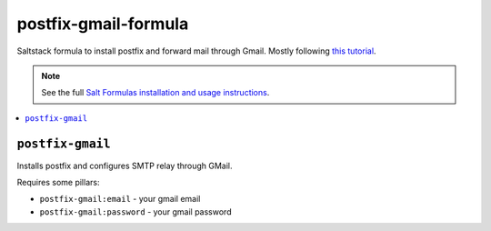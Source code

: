 postfix-gmail-formula
=====================

Saltstack formula to install postfix and forward mail through
Gmail. Mostly following `this tutorial
<https://rtcamp.com/tutorials/linux/ubuntu-postfix-gmail-smtp/>`_.

.. note::

    See the full `Salt Formulas installation and usage instructions
    <http://docs.saltstack.com/en/latest/topics/development/conventions/formulas.html>`_.

.. contents::
    :local:

``postfix-gmail``
-----------

Installs postfix and configures SMTP relay through GMail.

Requires some pillars:

* ``postfix-gmail:email`` - your gmail email
* ``postfix-gmail:password`` - your gmail password
